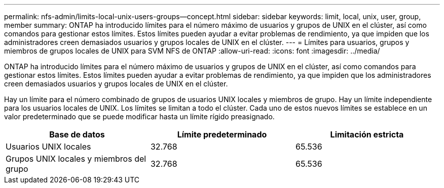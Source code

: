 ---
permalink: nfs-admin/limits-local-unix-users-groups--concept.html 
sidebar: sidebar 
keywords: limit, local, unix, user, group, member 
summary: ONTAP ha introducido límites para el número máximo de usuarios y grupos de UNIX en el clúster, así como comandos para gestionar estos límites. Estos límites pueden ayudar a evitar problemas de rendimiento, ya que impiden que los administradores creen demasiados usuarios y grupos locales de UNIX en el clúster. 
---
= Límites para usuarios, grupos y miembros de grupos locales de UNIX para SVM NFS de ONTAP
:allow-uri-read: 
:icons: font
:imagesdir: ../media/


[role="lead"]
ONTAP ha introducido límites para el número máximo de usuarios y grupos de UNIX en el clúster, así como comandos para gestionar estos límites. Estos límites pueden ayudar a evitar problemas de rendimiento, ya que impiden que los administradores creen demasiados usuarios y grupos locales de UNIX en el clúster.

Hay un límite para el número combinado de grupos de usuarios UNIX locales y miembros de grupo. Hay un límite independiente para los usuarios locales de UNIX. Los límites se limitan a todo el clúster. Cada uno de estos nuevos límites se establece en un valor predeterminado que se puede modificar hasta un límite rígido preasignado.

[cols="3*"]
|===
| Base de datos | Límite predeterminado | Limitación estricta 


 a| 
Usuarios UNIX locales
 a| 
32.768
 a| 
65.536



 a| 
Grupos UNIX locales y miembros del grupo
 a| 
32.768
 a| 
65.536

|===